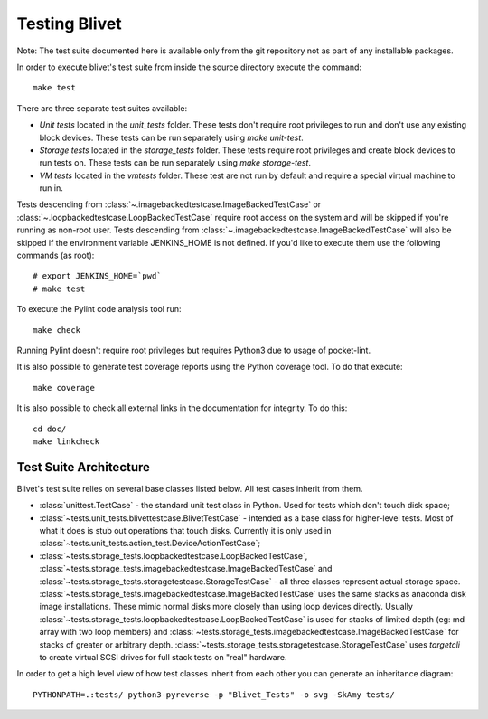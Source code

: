 Testing Blivet
==============

Note: The test suite documented here is available only from the git repository
not as part of any installable packages.

In order to execute blivet's test suite from inside the source directory execute
the command::

    make test

There are three separate test suites available:

- *Unit tests* located in the `unit_tests` folder. These tests don't require
  root privileges to run and don't use any existing block devices.
  These tests can be run separately using `make unit-test`.
- *Storage tests* located in the `storage_tests` folder. These tests require
  root privileges and create block devices to run tests on. These tests can
  be run separately using `make storage-test`.
- *VM tests* located in the `vmtests` folder. These test are not run by
  default and require a special virtual machine to run in.

Tests descending from :class:`~.imagebackedtestcase.ImageBackedTestCase` or
:class:`~.loopbackedtestcase.LoopBackedTestCase` require root access on the
system and will be skipped if you're running as non-root user.
Tests descending from :class:`~.imagebackedtestcase.ImageBackedTestCase` will
also be skipped if the environment variable JENKINS_HOME is not defined. If
you'd like to execute them use the following commands (as root)::

    # export JENKINS_HOME=`pwd`
    # make test

To execute the Pylint code analysis tool run::

    make check

Running Pylint doesn't require root privileges but requires Python3 due to usage
of pocket-lint.

It is also possible to generate test coverage reports using the Python coverage
tool. To do that execute::

    make coverage

It is also possible to check all external links in the documentation for
integrity. To do this::

    cd doc/
    make linkcheck

Test Suite Architecture
------------------------

Blivet's test suite relies on several base classes listed below. All test cases
inherit from them.

- :class:`unittest.TestCase` - the standard unit test class in Python.
  Used for tests which don't touch disk space;


- :class:`~tests.unit_tests.blivettestcase.BlivetTestCase` - intended as a base class for
  higher-level tests. Most of what it does is stub out operations that touch
  disks. Currently it is only used in
  :class:`~tests.unit_tests.action_test.DeviceActionTestCase`;


- :class:`~tests.storage_tests.loopbackedtestcase.LoopBackedTestCase`,
  :class:`~tests.storage_tests.imagebackedtestcase.ImageBackedTestCase` and
  :class:`~tests.storage_tests.storagetestcase.StorageTestCase` - all three classes
  represent actual storage space.
  :class:`~tests.storage_tests.imagebackedtestcase.ImageBackedTestCase` uses the same stacks
  as anaconda disk image installations. These mimic normal disks more closely
  than using loop devices directly. Usually
  :class:`~tests.storage_tests.loopbackedtestcase.LoopBackedTestCase` is used for stacks of
  limited depth (eg: md array with two loop members) and
  :class:`~tests.storage_tests.imagebackedtestcase.ImageBackedTestCase` for stacks of greater
  or arbitrary depth.
  :class:`~tests.storage_tests.storagetestcase.StorageTestCase` uses `targetcli` to create
  virtual SCSI drives for full stack tests on "real" hardware.


In order to get a high level view of how test classes inherit from each other
you can generate an inheritance diagram::

    PYTHONPATH=.:tests/ python3-pyreverse -p "Blivet_Tests" -o svg -SkAmy tests/
